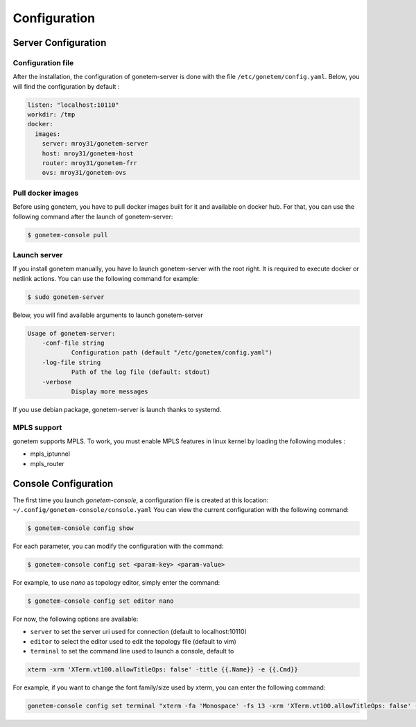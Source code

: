 .. _configuration:

Configuration
=============

Server Configuration
--------------------

Configuration file
``````````````````

After the installation, the configuration of gonetem-server is done with the file
``/etc/gonetem/config.yaml``. Below, you will find the configuration by default :

.. code-block:: yaml

    listen: "localhost:10110"
    workdir: /tmp
    docker:
      images:
        server: mroy31/gonetem-server
        host: mroy31/gonetem-host
        router: mroy31/gonetem-frr
        ovs: mroy31/gonetem-ovs


Pull docker images
``````````````````

Before using gonetem, you have to pull docker images built for it
and available on docker hub. For that, you can use the following command after
the launch of gonetem-server:

.. code-block:: bash

    $ gonetem-console pull

Launch server
`````````````

If you install gonetem manually, you have lo launch gonetem-server with the root
right. It is required to execute docker or netlink actions. You can use
the following command for example:

.. code-block:: bash

    $ sudo gonetem-server

Below, you will find available arguments to launch gonetem-server

.. code-block:: bash

    Usage of gonetem-server:
        -conf-file string
                Configuration path (default "/etc/gonetem/config.yaml")
        -log-file string
                Path of the log file (default: stdout)
        -verbose
                Display more messages

If you use debian package, gonetem-server is launch thanks to systemd.


MPLS support
````````````

gonetem supports MPLS. To work, you must enable MPLS features
in linux kernel by loading the following modules :

- mpls_iptunnel
- mpls_router

Console Configuration
---------------------

The first time you launch `gonetem-console`, a configuration file is created
at this location: ``~/.config/gonetem-console/console.yaml``
You can view the current configuration with the following command:

.. code-block:: bash

    $ gonetem-console config show

For each parameter, you can modify the configuration with the command:

.. code-block:: bash

    $ gonetem-console config set <param-key> <param-value>

For example, to use `nano` as topology editor, simply enter the command:

.. code-block:: bash

    $ gonetem-console config set editor nano

For now, the following options are available:

- ``server`` to set the server uri used for connection (default to localhost:10110)
- ``editor`` to select the editor used to edit the topology file (default to vim)
- ``terminal`` to set the command line used to launch a console, default to

.. code-block:: bash

    xterm -xrm 'XTerm.vt100.allowTitleOps: false' -title {{.Name}} -e {{.Cmd}}

For example, if you want to change the font family/size used by xterm, you can enter the following command:

.. code-block:: bash

    gonetem-console config set terminal "xterm -fa 'Monospace' -fs 13 -xrm 'XTerm.vt100.allowTitleOps: false' -title {{.Name}} -e {{.Cmd}}"
